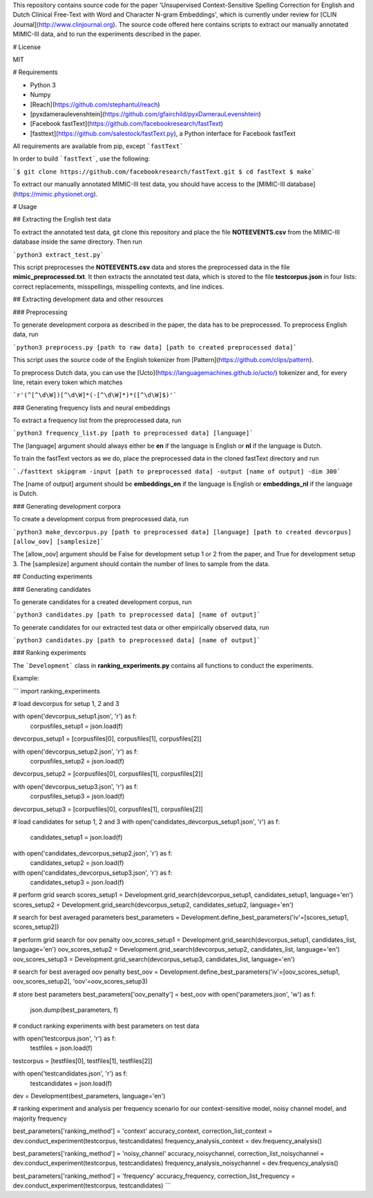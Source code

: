 This repository contains source code for the paper 'Unsupervised Context-Sensitive Spelling Correction for English and Dutch Clinical Free-Text with Word and Character N-gram Embeddings', which is currently under review for [CLIN Journal](http://www.clinjournal.org). The source code offered here contains scripts to extract our manually annotated MIMIC-III data, and to
run the experiments described in the paper.

# License

MIT

# Requirements

* Python 3
* Numpy
* [Reach](https://github.com/stephantul/reach)
* [pyxdameraulevenshtein](https://github.com/gfairchild/pyxDamerauLevenshtein)
* [Facebook fastText](https://github.com/facebookresearch/fastText)
* [fasttext](https://github.com/salestock/fastText.py), a Python interface for Facebook fastText

All requirements are available from pip, except ```fastText```

In order to build ```fastText```, use the following:

```$ git clone https://github.com/facebookresearch/fastText.git
$ cd fastText
$ make```

To extract our manually annotated MIMIC-III test data, you should have access to the [MIMIC-III database](https://mimic.physionet.org).

# Usage

## Extracting the English test data

To extract the annotated test data, git clone this repository and place the file **NOTEEVENTS.csv** from the MIMIC-III database inside the same directory. 
Then run 

```python3 extract_test.py```

This script preprocesses the **NOTEEVENTS.csv** data and stores the preprocessed data in the file **mimic_preprocessed.txt**. It then extracts the annotated 
test data, which is stored to the file **testcorpus.json** in four lists: correct replacements, misspellings, misspelling contexts, and line indices.

## Extracting development data and other resources

### Preprocessing

To generate development corpora as described in the paper, the data has to be preprocessed. To preprocess English data, run

```python3 preprocess.py [path to raw data] [path to created preprocessed data]```

This script uses the source code of the English tokenizer from [Pattern](https://github.com/clips/pattern). 

To preprocess Dutch data, you can use the [Ucto](https://languagemachines.github.io/ucto/) tokenizer and, for every line, retain every token which 
matches 

```r'(^[^\d\W])[^\d\W]*(-[^\d\W]*)*([^\d\W]$)'```

### Generating frequency lists and neural embeddings

To extract a frequency list from the preprocessed data, run

```python3 frequency_list.py [path to preprocessed data] [language]```

The [language] argument should always either be **en** if the language is English or **nl** if the language is Dutch. 

To train the fastText vectors as we do, place the preprocessed data in the cloned fastText directory and run

```./fasttext skipgram -input [path to preprocessed data] -output [name of output] -dim 300```

The [name of output] argument should be **embeddings\_en** if the language is English or **embeddings\_nl** if the language is Dutch. 

### Generating development corpora

To create a development corpus from preprocessed data, run

```python3 make_devcorpus.py [path to preprocessed data] [language] [path to created devcorpus] [allow_oov] [samplesize]```

The [allow_oov] argument should be False for development setup 1 or 2 from the paper, and True for development setup 3. 
The [samplesize] argument should contain the number of lines to sample from the data.

## Conducting experiments

### Generating candidates

To generate candidates for a created development corpus, run

```python3 candidates.py [path to preprocessed data] [name of output]```

To generate candidates for our extracted test data or other empirically observed data, run

```python3 candidates.py [path to preprocessed data] [name of output]```

### Ranking experiments

The ```Development``` class in **ranking_experiments.py** contains all functions to conduct the experiments. 

Example:

```
import ranking_experiments

# load devcorpus for setup 1, 2 and 3

with open('devcorpus_setup1.json', 'r') as f:
        corpusfiles_setup1 = json.load(f)
devcorpus_setup1 = [corpusfiles[0], corpusfiles[1], corpusfiles[2]]

with open('devcorpus_setup2.json', 'r') as f:
        corpusfiles_setup2 = json.load(f)
devcorpus_setup2 = [corpusfiles[0], corpusfiles[1], corpusfiles[2]]

with open('devcorpus_setup3.json', 'r') as f:
        corpusfiles_setup3 = json.load(f)
devcorpus_setup3 = [corpusfiles[0], corpusfiles[1], corpusfiles[2]]

# load candidates for setup 1, 2 and 3
with open('candidates_devcorpus_setup1.json', 'r') as f:
        candidates_setup1 = json.load(f)
with open('candidates_devcorpus_setup2.json', 'r') as f:
        candidates_setup2 = json.load(f)
with open('candidates_devcorpus_setup3.json', 'r') as f:
        candidates_setup3 = json.load(f)

# perform grid search
scores_setup1 = Development.grid_search(devcorpus_setup1, candidates_setup1, language='en')
scores_setup2 = Development.grid_search(devcorpus_setup2, candidates_setup2, language='en')

# search for best averaged parameters
best_parameters = Development.define_best_parameters('iv'=[scores_setup1, scores_setup2])

# perform grid search for oov penalty
oov_scores_setup1 = Development.grid_search(devcorpus_setup1, candidates_list, language='en')
oov_scores_setup2 = Development.grid_search(devcorpus_setup2, candidates_list, language='en')
oov_scores_setup3 = Development.grid_search(devcorpus_setup3, candidates_list, language='en')

# search for best averaged oov penalty
best_oov = Development.define_best_parameters('iv'=[oov_scores_setup1, oov_scores_setup2], 'oov'=oov_scores_setup3)

# store best parameters
best_parameters['oov_penalty'] = best_oov
with open('parameters.json', 'w') as f:
	json.dump(best_parameters, f)

# conduct ranking experiments with best parameters on test data

with open('testcorpus.json', 'r') as f:
	testfiles = json.load(f)
testcorpus = [testfiles[0], testfiles[1], testfiles[2]]

with open('testcandidates.json', 'r') as f:
        testcandidates = json.load(f)

dev = Development(best_parameters, language='en')

# ranking experiment and analysis per frequency scenario for our context-sensitive model, noisy channel model, and majority frequency

best_parameters['ranking_method'] = 'context'
accuracy_context, correction_list_context = dev.conduct_experiment(testcorpus, testcandidates)
frequency_analysis_context = dev.frequency_analysis()

best_parameters['ranking_method'] = 'noisy_channel'
accuracy_noisychannel, correction_list_noisychannel = dev.conduct_experiment(testcorpus, testcandidates)
frequency_analysis_noisychannel = dev.frequency_analysis()

best_parameters['ranking_method'] = 'frequency'
accuracy_frequency, correction_list_frequency = dev.conduct_experiment(testcorpus, testcandidates)
```












